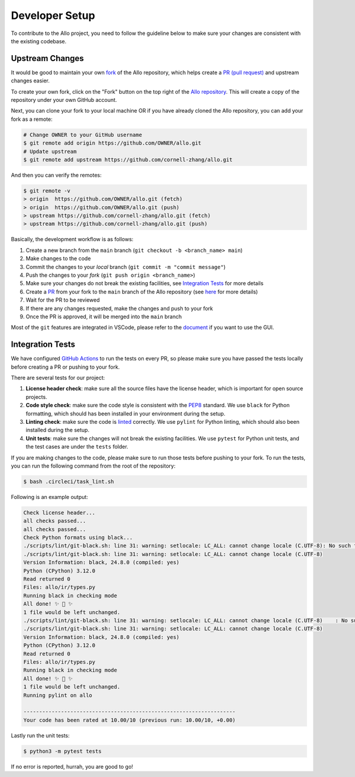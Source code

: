 ..  Copyright Allo authors. All Rights Reserved.
    SPDX-License-Identifier: Apache-2.0

..  Licensed to the Apache Software Foundation (ASF) under one
    or more contributor license agreements.  See the NOTICE file
    distributed with this work for additional information
    regarding copyright ownership.  The ASF licenses this file
    to you under the Apache License, Version 2.0 (the
    "License"); you may not use this file except in compliance
    with the License.  You may obtain a copy of the License at

..    http://www.apache.org/licenses/LICENSE-2.0

..  Unless required by applicable law or agreed to in writing,
    software distributed under the License is distributed on an
    "AS IS" BASIS, WITHOUT WARRANTIES OR CONDITIONS OF ANY
    KIND, either express or implied.  See the License for the
    specific language governing permissions and limitations
    under the License.

.. _developer:

###############
Developer Setup
###############

To contribute to the Allo project, you need to follow the guideline below to make sure your changes are consistent with the existing codebase.


Upstream Changes
----------------

It would be good to maintain your own `fork <https://docs.github.com/en/get-started/quickstart/fork-a-repo>`_ of
the Allo repository, which helps create a `PR (pull request) <https://docs.github.com/en/github/collaborating-with-issues-and-pull-requests/about-pull-requests>`_ and upstream changes easier.

To create your own fork, click on the "Fork" button on the top right of the `Allo repository <https://github.com/cornell-zhang/allo>`_.
This will create a copy of the repository under your own GitHub account.

Next, you can clone your fork to your local machine OR if you have already cloned the Allo repository, you can add your fork as a remote:

.. code-block:: bash

    # Change OWNER to your GitHub username
    $ git remote add origin https://github.com/OWNER/allo.git
    # Update upstream
    $ git remote add upstream https://github.com/cornell-zhang/allo.git

And then you can verify the remotes:

.. code-block:: bash

    $ git remote -v
    > origin  https://github.com/OWNER/allo.git (fetch)
    > origin  https://github.com/OWNER/allo.git (push)
    > upstream https://github.com/cornell-zhang/allo.git (fetch)
    > upstream https://github.com/cornell-zhang/allo.git (push)

Basically, the development workflow is as follows:

1. Create a new branch from the ``main`` branch (``git checkout -b <branch_name> main``)
2. Make changes to the code
3. Commit the changes to your *local* branch (``git commit -m "commit message"``)
4. Push the changes to your *fork* (``git push origin <branch_name>``)
5. Make sure your changes do not break the existing facilities, see `Integration Tests <#integration-tests>`_ for more details
6. Create a `PR <https://github.com/cornell-zhang/allo/pulls>`_ from your fork to the ``main`` branch of the Allo repository (see `here <https://docs.github.com/en/github/collaborating-with-issues-and-pull-requests/creating-a-pull-request-from-a-fork>`_ for more details)
7. Wait for the PR to be reviewed
8. If there are any changes requested, make the changes and push to your fork
9. Once the PR is approved, it will be merged into the ``main`` branch

Most of the ``git`` features are integrated in VSCode, please refer to the `document <https://code.visualstudio.com/docs/sourcecontrol/intro-to-git>`_ if you want to use the GUI.

Integration Tests
-----------------
We have configured `GitHub Actions <https://github.com/features/actions>`_ to run the tests on every PR, so please
make sure you have passed the tests locally before creating a PR or pushing to your fork.

There are several tests for our project:

1. **License header check**: make sure all the source files have the license header, which is important for open source projects.
2. **Code style check**: make sure the code style is consistent with the `PEP8 <https://www.python.org/dev/peps/pep-0008/>`_ standard. We use ``black`` for Python formatting, which should has been installed in your environment during the setup.
3. **Linting check**: make sure the code is `linted <https://www.perforce.com/blog/qac/what-lint-code-and-what-linting-and-why-linting-important>`_ correctly. We use ``pylint`` for Python linting, which should also been installed during the setup.
4. **Unit tests**: make sure the changes will not break the existing facilities. We use ``pytest`` for Python unit tests, and the test cases are under the ``tests`` folder.

If you are making changes to the code, please make sure to run those tests before pushing to your fork.
To run the tests, you can run the following command from the root of the repository:

.. code-block:: bash

    $ bash .circleci/task_lint.sh

Following is an example output:

.. code-block::

    Check license header...
    all checks passed...
    all checks passed...
    Check Python formats using black...
    ./scripts/lint/git-black.sh: line 31: warning: setlocale: LC_ALL: cannot change locale (C.UTF-8): No such file or directory
    ./scripts/lint/git-black.sh: line 31: warning: setlocale: LC_ALL: cannot change locale (C.UTF-8)
    Version Information: black, 24.8.0 (compiled: yes)
    Python (CPython) 3.12.0
    Read returned 0
    Files: allo/ir/types.py
    Running black in checking mode
    All done! ✨ 🍰 ✨
    1 file would be left unchanged.
    ./scripts/lint/git-black.sh: line 31: warning: setlocale: LC_ALL: cannot change locale (C.UTF-8)    : No such file or directory
    ./scripts/lint/git-black.sh: line 31: warning: setlocale: LC_ALL: cannot change locale (C.UTF-8)
    Version Information: black, 24.8.0 (compiled: yes)
    Python (CPython) 3.12.0
    Read returned 0
    Files: allo/ir/types.py
    Running black in checking mode
    All done! ✨ 🍰 ✨
    1 file would be left unchanged.
    Running pylint on allo

    --------------------------------------------------------------------
    Your code has been rated at 10.00/10 (previous run: 10.00/10, +0.00)

Lastly run the unit tests:

.. code-block:: bash

    $ python3 -m pytest tests

If no error is reported, hurrah, you are good to go!
